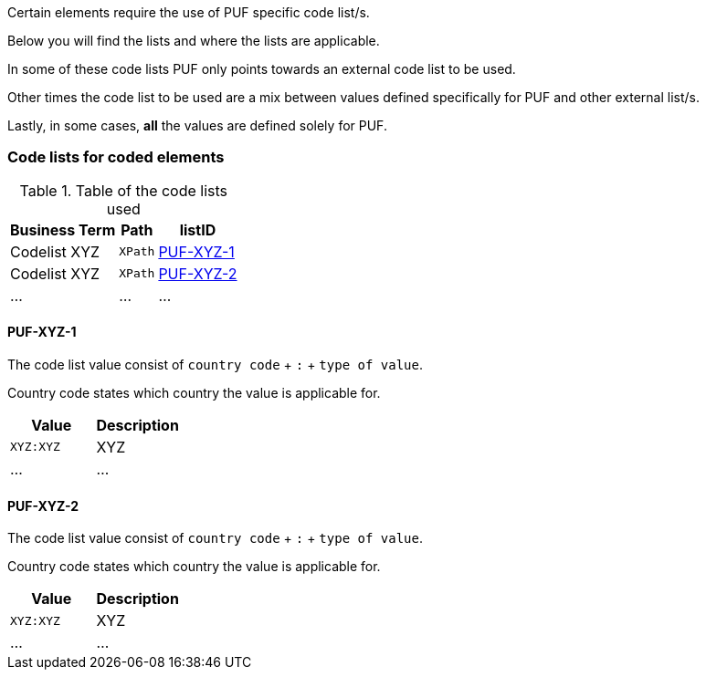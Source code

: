 Certain elements require the use of PUF specific code list/s. 

Below you will find the lists and where the lists are applicable.

In some of these code lists PUF only points towards an external code list to be used.

Other times the code list to be used are a mix between values defined specifically for PUF and other external list/s.

Lastly, in some cases, *all* the values are defined solely for PUF.

=== Code lists for coded elements

.Table of the code lists used
[%autowidth.stretch]
|===
|Business Term |Path |listID

|Codelist XYZ
|`XPath`
|<<_puf_xyz_1>>

|Codelist XYZ
|`XPath`
|<<_puf_xyz_2>>

|...
|...
|...

|===

==== PUF-XYZ-1

The code list value consist of `country code` + `:` + `type of value`. 

Country code states which country the value is applicable for.

|===
|Value |Description

|`XYZ:XYZ`
|XYZ

|...
|...

|===

==== PUF-XYZ-2

The code list value consist of `country code` + `:` + `type of value`. 

Country code states which country the value is applicable for.

|===
|Value |Description

|`XYZ:XYZ`
|XYZ

|...
|...

|===